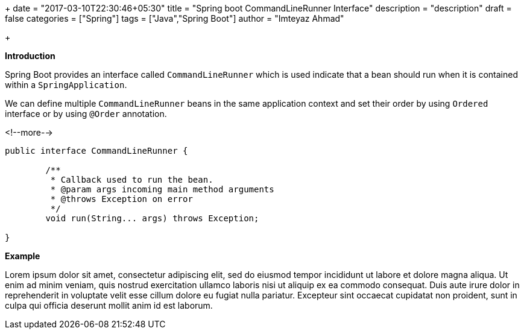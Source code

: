 +++
date = "2017-03-10T22:30:46+05:30"
title = "Spring boot CommandLineRunner Interface"
description = "description"
draft = false
categories = ["Spring"]
tags = ["Java","Spring Boot"]
author = "Imteyaz Ahmad"

+++

**Introduction**

Spring Boot provides an interface called `CommandLineRunner` which is used indicate that a bean should run when it is contained within a `SpringApplication`.

We can define multiple `CommandLineRunner` beans in the same application context and set their order by using `Ordered` interface or by using `@Order` annotation.

<!--more-->

[source,java,linenums]
----
public interface CommandLineRunner {

	/**
	 * Callback used to run the bean.
	 * @param args incoming main method arguments
	 * @throws Exception on error
	 */
	void run(String... args) throws Exception;

}
----

**Example**

Lorem ipsum dolor sit amet, consectetur adipiscing elit, sed do eiusmod tempor incididunt ut labore et dolore magna aliqua. Ut enim ad minim veniam, quis nostrud exercitation ullamco laboris nisi ut aliquip ex ea commodo consequat. Duis aute irure dolor in reprehenderit in voluptate velit esse cillum dolore eu fugiat nulla pariatur. Excepteur sint occaecat cupidatat non proident, sunt in culpa qui officia deserunt mollit anim id est laborum.
